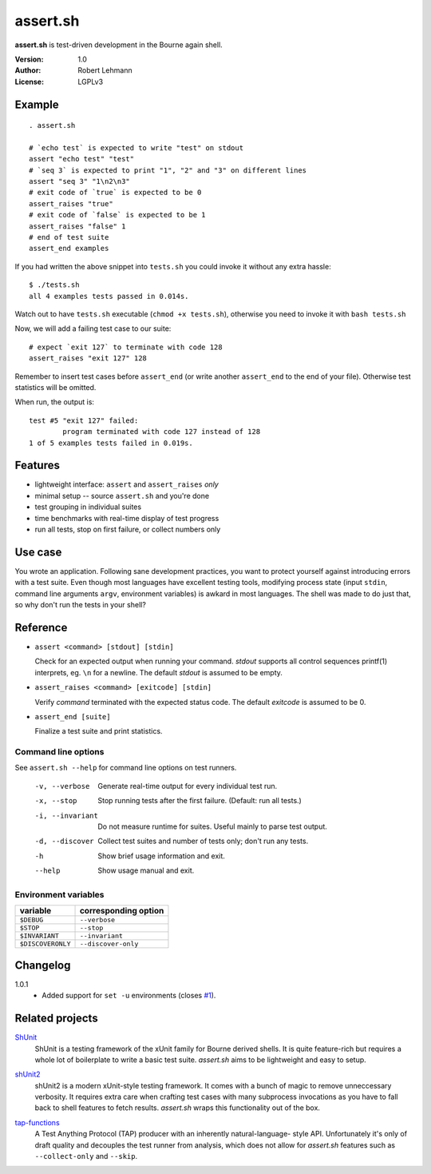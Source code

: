 ###########
 assert.sh
###########

**assert.sh** is test-driven development in the Bourne again shell.

:Version: 1.0
:Author: Robert Lehmann
:License: LGPLv3

Example
=======

::

  . assert.sh

  # `echo test` is expected to write "test" on stdout
  assert "echo test" "test"
  # `seq 3` is expected to print "1", "2" and "3" on different lines
  assert "seq 3" "1\n2\n3"
  # exit code of `true` is expected to be 0
  assert_raises "true"
  # exit code of `false` is expected to be 1
  assert_raises "false" 1
  # end of test suite
  assert_end examples

If you had written the above snippet into ``tests.sh`` you could invoke it
without any extra hassle::

  $ ./tests.sh
  all 4 examples tests passed in 0.014s.

Watch out to have ``tests.sh`` executable (``chmod +x tests.sh``), otherwise
you need to invoke it with ``bash tests.sh``

Now, we will add a failing test case to our suite::

  # expect `exit 127` to terminate with code 128
  assert_raises "exit 127" 128

Remember to insert test cases before ``assert_end`` (or write another
``assert_end`` to the end of your file). Otherwise test statistics will be
omitted.

When run, the output is::

  test #5 "exit 127" failed:
          program terminated with code 127 instead of 128
  1 of 5 examples tests failed in 0.019s.


Features
========

+ lightweight interface: ``assert`` and ``assert_raises`` *only*
+ minimal setup -- source ``assert.sh`` and you're done
+ test grouping in individual suites
+ time benchmarks with real-time display of test progress
+ run all tests, stop on first failure, or collect numbers only

Use case
========

You wrote an application. Following sane development practices, you want to
protect yourself against introducing errors with a test suite. Even though most
languages have excellent testing tools, modifying process state (input ``stdin``,
command line arguments ``argv``, environment variables) is awkard in most
languages. The shell was made to do just that, so why don't run the tests in
your shell?

Reference
=========

+ ``assert <command> [stdout] [stdin]``

  Check for an expected output when running your command. `stdout` supports all
  control sequences printf(1) interprets, eg. ``\n`` for a newline. The default
  `stdout` is assumed to be empty.

+ ``assert_raises <command> [exitcode] [stdin]``

  Verify `command` terminated with the expected status code. The default
  `exitcode` is assumed to be 0.

+ ``assert_end [suite]``

  Finalize a test suite and print statistics.

Command line options
--------------------

See ``assert.sh --help`` for command line options on test runners.

  -v, --verbose    Generate real-time output for every individual test run.
  -x, --stop       Stop running tests after the first failure.
                   (Default: run all tests.)
  -i, --invariant  Do not measure runtime for suites. Useful mainly to parse
                   test output.
  -d, --discover   Collect test suites and number of tests only; don't run any
                   tests.
  -h               Show brief usage information and exit.
  --help           Show usage manual and exit.

Environment variables
---------------------

================= ====================
variable          corresponding option
================= ====================
``$DEBUG``        ``--verbose``
``$STOP``         ``--stop``
``$INVARIANT``    ``--invariant``
``$DISCOVERONLY`` ``--discover-only``
================= ====================

Changelog
=========

1.0.1
  * Added support for ``set -u`` environments (closes `#1
    <http://github.com/lehmannro/assert.sh/issues/#issue/1>`_).

Related projects
================

`ShUnit`__
  ShUnit is a testing framework of the xUnit family for Bourne derived shells.
  It is quite feature-rich but requires a whole lot of boilerplate to write a
  basic test suite.  *assert.sh* aims to be lightweight and easy to setup.

__ http://shunit.sourceforge.net/

`shUnit2`__
  shUnit2 is a modern xUnit-style testing framework. It comes with a bunch of
  magic to remove unneccessary verbosity. It requires extra care when crafting
  test cases with many subprocess invocations as you have to fall back to shell
  features to fetch results.  *assert.sh* wraps this functionality out of the
  box.

__ http://code.google.com/p/shunit2/

`tap-functions`__
  A Test Anything Protocol (TAP) producer with an inherently natural-language-
  style API.  Unfortunately it's only of draft quality and decouples the test
  runner from analysis, which does not allow for *assert.sh* features such as
  ``--collect-only`` and ``--skip``.
  
__ http://testanything.org/wiki/index.php/Tap-functions
